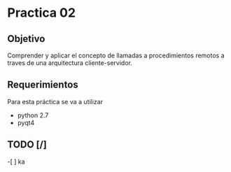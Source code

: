 * Practica 02
** Objetivo
Comprender y aplicar el concepto de llamadas a procedimientos remotos a traves 
de una arquitectura cliente-servidor.

** Requerimientos
   Para esta práctica se va a utilizar
   - python 2.7
   - pyqt4
** TODO [/]
   -[ ] ka
     
   [[file:todo.png]]
